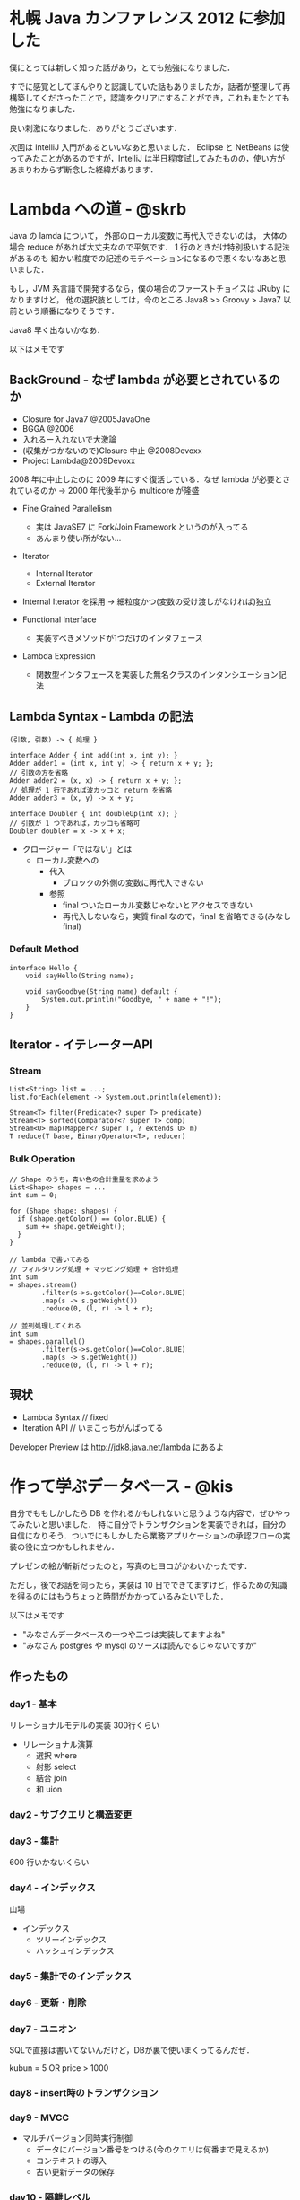 * 札幌 Java カンファレンス 2012 に参加した
僕にとっては新しく知った話があり，とても勉強になりました．

すでに感覚としてぼんやりと認識していた話もありましたが，話者が整理して再構築してくださったことで，認識をクリアにすることができ，これもまたとても勉強になりました．

良い刺激になりました．ありがとうございます．

次回は IntelliJ 入門があるといいなあと思いました．
Eclipse と NetBeans は使ってみたことがあるのですが，IntelliJ は半日程度試してみたものの，使い方があまりわからず断念した経緯があります．

* Lambda への道 - @skrb
Java の lamda について，
外部のローカル変数に再代入できないのは，
大体の場合 reduce があれば大丈夫なので平気です．
1 行のときだけ特別扱いする記法があるのも
細かい粒度での記述のモチベーションになるので悪くないなあと思いました．

もし，JVM 系言語で開発するなら，僕の場合のファーストチョイスは JRuby になりますけど，
他の選択肢としては，今のところ Java8 >> Groovy > Java7 以前という順番になりそうです．

Java8 早く出ないかなあ．

以下はメモです

** BackGround - なぜ lambda が必要とされているのか

- Closure for Java7 @2005JavaOne
- BGGA @2006
- 入れるー入れないで大激論
- (収集がつかないので)Closure 中止 @2008Devoxx
- Project Lambda@2009Devoxx

2008 年に中止したのに 2009 年にすぐ復活している．なぜ lambda が必要とされているのか
-> 2000 年代後半から multicore が隆盛

- Fine Grained Parallelism
  - 実は JavaSE7 に Fork/Join Framework というのが入ってる
  - あんまり使い所がない...

- Iterator
 - Internal Iterator
 - External Iterator
- Internal Iterator を採用 -> 細粒度かつ(変数の受け渡しがなければ)独立

- Functional Interface
  - 実装すべきメソッドが1つだけのインタフェース

- Lambda Expression
  - 関数型インタフェースを実装した無名クラスのインタンシエーション記法

** Lambda Syntax - Lambda の記法

#+begin_src
(引数, 引数) -> { 処理 }

interface Adder { int add(int x, int y); }
Adder adder1 = (int x, int y) -> { return x + y; };
// 引数の方を省略
Adder adder2 = (x, x) -> { return x + y; };
// 処理が 1 行であれば波カッコと return を省略
Adder adder3 = (x, y) -> x + y;

interface Doubler { int doubleUp(int x); }
// 引数が 1 つであれば，カッコも省略可
Doubler doubler = x -> x + x;
#+end_src

- クロージャー「ではない」とは
  - ローカル変数への
    - 代入
      - ブロックの外側の変数に再代入できない
    - 参照
      - final ついたローカル変数じゃないとアクセスできない
      - 再代入しないなら，実質 final なので，final を省略できる(みなしfinal)

*** Default Method

#+begin_src
interface Hello {
    void sayHello(String name);

    void sayGoodbye(String name) default {
        System.out.println("Goodbye, " + name + "!");
    }
}
#+end_src

** Iterator - イテレーターAPI

*** Stream
#+begin_src
List<String> list = ...;
list.forEach(element -> System.out.println(element));

Stream<T> filter(Predicate<? super T> predicate)
Stream<T> sorted(Comparator<? super T> comp)
Stream<U> map(Mapper<? super T, ? extends U> m)
T reduce(T base, BinaryOperator<T>, reducer)
#+end_src

*** Bulk Operation
#+begin_src
// Shape のうち，青い色の合計重量を求めよう
List<Shape> shapes = ...
int sum = 0;

for (Shape shape: shapes) {
  if (shape.getColor() == Color.BLUE) {
    sum += shape.getWeight();
  }
}

// lambda で書いてみる
// フィルタリング処理 + マッピング処理 + 合計処理
int sum
= shapes.stream()
        .filter(s->s.getColor()==Color.BLUE)
        .map(s -> s.getWeight())
        .reduce(0, (l, r) -> l + r);

// 並列処理してくれる
int sum
= shapes.parallel()
        .filter(s->s.getColor()==Color.BLUE)
        .map(s -> s.getWeight())
        .reduce(0, (l, r) -> l + r);
#+end_src

** 現状

- Lambda Syntax // fixed
- Iteration API // いまこっちがんばってる

Developer Preview は http://jdk8.java.net/lambda にあるよ

* 作って学ぶデータベース - @kis
自分でももしかしたら DB を作れるかもしれないと思うような内容で，ぜひやってみたいと思いました．
特に自分でトランザクションを実装できれば，自分の自信になりそう．ついでにもしかしたら業務アプリケーションの承認フローの実装の役に立つかもしれません．

プレゼンの絵が斬新だったのと，写真のヒヨコがかわいかったです．

ただし，後でお話を伺ったら，実装は 10 日でできてますけど，作るための知識を得るのにはもうちょっと時間がかかっているみたいでした．

以下はメモです

- "みなさんデータベースの一つや二つは実装してますよね"
- "みなさん postgres や mysql のソースは読んでるじゃないですか"

** 作ったもの
*** day1 - 基本
リレーショナルモデルの実装 300行くらい

- リレーショナル演算
  - 選択 where
  - 射影 select
  - 結合 join
  - 和 uion

*** day2 - サブクエリと構造変更
*** day3 - 集計
600 行いかないくらい
*** day4 - インデックス
山場

- インデックス
  - ツリーインデックス
  - ハッシュインデックス

*** day5 - 集計でのインデックス
*** day6 - 更新・削除
*** day7 - ユニオン
SQLで直接は書いてないんだけど，DBが裏で使いまくってるんだぜ．

kubun = 5 OR price > 1000

*** day8 - insert時のトランザクション
*** day9 - MVCC
- マルチバージョン同時実行制御
  - データにバージョン番号をつける(今のクエリは何番まで見えるか)
  - コンテキストの導入
  - 古い更新データの保存
*** day10 - 隔離レベル
1700 行くらい

上から下に隔離レベルが上がっていく

| Read Uncommited | 未コミットの操作も見える                       | MVCCだと，バージョンを指定しなければこれになる                                     |
| Read Commited   | コミットした操作は見えちゃう                   | MVCCだと，読むときにバージョン番号を判断する所で，バージョンを無視すればこれになる |
| Repeatable Read | コミットした追加・削除は見える，更新は見えない | 理解不能なのでやらなかった                                                         |
| Serializable    | トランザクション開始時のデータしか見えない     | MVCCだと，もうできてる                                                             |


** 作りたいもの
*** クエリと実行計画
- パーサーをどうする
  - JavaCCとかめんどい
  - Scalaで書く
  - 簡単なPEGパーサーを作る
*** 実行時最適化
*** ストレージとログ
*** Join戦略
- ネストループ結合
- ソートマージ結合
- インデックスを使った結合

複数の戦略が使えるときにどうするか
- ルールベース
  - 状況別の優先順位を決めておく
- コストベース
  - 処理時間やデータ分布などの統計情報を得ておく
*** JDBC対応
- めんどくさそう
- 並列実行
  - ロックが必要
*** ロック
- 今はなにもしてない
- 今後書きこみロックはあったほうがいいと考えている
- インデックスのロック
  - BTreeとロック
*** デッドロック
- 簡単なのはn秒待ってabort
*** まとめ
- 実行エンジン以降はNoSQLでも重要
- RDBMSの実行時最適化はNoSQLでも使える

- 参考文献
  - DatabaseManagementSystems
  - "RDBMS解剖学" という本を後から見つけた．おすすめ

* 顧客とPMとPGの話は，なぜ噛み合わないのか - @yusuke_arclamp
僕の行動原理を振りかえってみると "Do the right thing" のことばかり考えていて，"Do things right" について主で考えたことはなかったですねえ．
"Do the right thing" するために "Do things right" が必要なのだと思っていた．実施についてもうちょっと考えてもいいのかな．

物事を整理して説明してくださった前半と，選択する責任と覚悟の話をなさっていた後半 ( というか最後 ) の対比が印象深かったです．

前半の話は、プロジェクトの当事者でなくてもできる、プロジェクト一般について語られている話でした。
もちろんそれがないと、どの方向に進めていいかわからなくなるので必要です。いわば地図ですね。

後半の話は、プロジェクトの当事者でなくてはできない、プロジェクトを進めるための話でした。
みんなで「うーん、どうしよう」と考えているだけではプロジェクトは動かないですね。
「こういう事情を勘案して、今回はこれでいく。責任は俺が取る」と言う人がいてはじめてプロジェクトはうまく動けるのかもしれません。

以下はメモです

** 次の案件にはどのフレームワークを採用しますか？
- (伝統の)Struts
- (標準の)JavaEE6
- (革新の)PlayFramework
- なんでもいい

決めたとき，どの立場で考えていましたか

- PM
- 技術リーダー
- 保守リーダー
- 顧客

他の立場に立つと選択は変わるかもしれない

** ソフトウェア開発とは
ソフトウェア品質モデル(JISX0129-1ソフトウェア製品の品質 第1部 品質モデル)

1. プロセス品質
2. 内部品質
3. 外部品質
4. 利用時の品質

品質は1->4へ影響を与えるし，4->1へ依存する．

- 利用時の品質は，使う人によって異なる(複数の評価軸がある)
- 外部品質は仕様
- 内部品質はソフトウェアの中身(クラス設計とか基本設計書とか，バージョン管理しているかとか)
- プロセス品質は，作業の一連の流れ(コミュニケーションとか，作業フローとか)
  - 後に残らない

- ソフトウェア開発は上記の品質のバランスを取ることが大事になる
- ソフトウェア開発の失敗は，これらの依存/影響関係が壊れていること

どうやったら良い依存/影響関係を築けるだろうか

** プロジェクトマネジメントとは
- PMBOK
  - 5つのプロセス
    - 立ち上げ
    - 計画
    - コントロール
    - 遂行
    - 終結
  - 9つのナレッジ定義

プロジェクトマネジメントをざっくり言うと計画・実行・調整をしている

- プロジェクトでの事故原因は2つ
  1. 計画の問題
  2. 実行の問題

PMBOK は計画と実行の差を把握するための知識群

PMは「計画と実行の差」から「課題を予測/予知」し「調整」を行うことで，プロジェクトを正しい状態に導くことが必要

** アーキテクチャとは
- システムはある環境にいて，あるミッションを達成しなければならない
- システムにはさまざまな利害関係者がいる
- 利害関係者はそれぞれ関心事がある(ビューポイント)
- それぞれのビューポイントを調整した結果がアーキテクチャ

アーキテクチャ設計とは，システムのミッションと制約を前提に利害関係者の関心事を整合させた

** アーキテクチャとマネジメント
- マネジメントってプロセス品質を考える人のこと？ -> ちがうよ
- アーキテクチャって内部品質を考える人のこと？ -> ちがうよ

どちらも，品質同士の依存/影響関係に注目している人のことだよ．

| 役割                     | 主題               | いつ活動するか                                                                   |
| プロジェクトマネジメント | 問題の予測と対応   | 事後的な活動(対応)がメイン．計画段階はアーキテクトと協業                         |
| アーキテクチャ設計       | 問題対応能力の確保 | 事前的な活動(計画)がメイン．事後はプロジェクトマネジメントへの技術的な支援をする |

- どうやって協業するの？
  - WBSを通してやったらいいと思う
  - WBSのたたき台はアーキテクトが作った方がいい(技術的な物事を割り当てるのは技術がわかる人がやった方がいい)
    - 調整はマネジメントと一緒にやる
- 誰が，その役割を果たすべきか
  - マネジメントは必ずしもPMだけのものではない
  - アーキテクチャ設計は必ずしもアーキテクトだけのものではない

"不満をいくらtwitterに書いてもプロジェクトは好転しないので"

- マネージャー「Do things right」物事をうまくやろう
- リーダー「Do the right thing」良いことをやろう

*** どうやってバランスを取るか
内圧と外圧のバランスを取り，張りを維持する

- 外圧(使うこと)
  - ビジョン
  - 要求
  - 要件
  - 制約
- 内圧(作ること)
  - 戦術
  - 設計
  - 実装
  - ミッション

** まとめ
- 4 つの品質の依存/影響関係をつくろう
- アーキテクチャとマネジメント

「次の案件にはどのフレームワークを採用しますか？」
「場合による」

選択することは簡単ではない．理由を説明する「責任」と，結果を受け入れる「覚悟」が必要．

何かを「選んだ」と思ったら，その理由を自身で説明できるか．

* コロケーションアジャイルの実践 - @matsudate
アジャイルなソフトウェア開発をするためには，円滑なコミュニケーションが必要不可欠なので，拠点が離れている場合はその部分をどうやって埋めるかに焦点が当たっている感じがしました．

最初は一緒の場所で働いていて，徐々に分離していくところや，離れていることを利用してチームの意気を上げるところは上手だなあと思いました．

以下はメモです

** 横浜と函館の拠点でアジャイルなソフトウェア開発をしているよ

- 企業のニーズ
  1. リスク分散・安価
  2. 品質・顧客満足
- 1 を目指す -> オフショア開発
- 2 を目指す -> アジャイル開発

| 種別           | 管理・責任 | 作業分担 | コミュニケーション |
| オフショア開発 | 独立       | 分割     | 疎                 |
| アジャイル開発 | 連帯       | 共有     | 密                 |

- ソフトウェア開発への信念
  - ソフトウェア開発はロケーションを選ばない
  - よいモノはよい環境とよい人材で作られる
  - よい人材はよい対偶でしかるべき
  - 信頼，安心を前提としてチームを構成

- Matt Simons "Internationally Agile" - The Challenges of Offshore Development
  - コミュニケーションの減少
  - 可視化の減少
  - 結合が大変
  - 見積感覚の相違

- Martin Fowler - "using an agile software process with offshore development"
  - 16 のポイントを挙げている

** 16 のポイントについて語っていく
*** 1. Continuous Integration
- 統合・統一テスト環境の整備
- テストの自動実行，継続実行

1番最初にやっておく

*** 2. Have Each Site Send Ambassadors to the Other Sites
- マネージャ，リーダの派遣，常駐
- コミュニケーションギャップを埋める

1. 一緒に作業
2. 近くだけど別の場所で作業
3. 函館へ移転して作業

*** 3. User Contact Visits to build trust
- Ambassadorsのみでは満足ではない
- ふたつのタイプ
  - プロジェクトの初期の関係・環境構築
  - タスクの実行，ふりかえり，計画変更時

試行錯誤の臨場感演出(コミュニケーションギャップを生まないように)

*** 4. Don't Underestimate the Culture Change
- アジャイルを導入する上で大きな障壁
- プロジェクト管理 = コントロールの科学 …なのか？

"autonomy is a great motivator, allowing people tobe productive and responsible"

函館チームのプライドを鼓舞

*** 5. Use wikis to contain common information
- Wikiの有効活用
- 連絡，記録，ガイドライン，指示，マネジメント

*** 6. Use Test Scripts to Help Understand the Requirements
- 要求仕様を明確化
- 正しく伝達されているかの確認

イテレーション開始直後のテスト仕様確定

必ずペアで作業する

*** 7. Use Regular Builds to Get Feedback on Functionality
- Feedbackの早期発見，対応漏れへの対処
- ユーザー教育

イテレーションリリース

*** 8. Use Regular Short Status Meetings
- 頻繁なスタンドアップミーティング

Skype朝会

持ちまわり一言

*** 9. Use Short Iterations
- 短かいサイクルのイテレーション開発

*** 10. Use an Iteration Planning Meeting that's Tailored for Remote Sites
- 遠隔地に適した計画ゲームへの準備

前イテレーション中に次開発要件をブレイクダウンするチームを結成

あらゆる通信手段を駆使(TV会議,電話,Skype,IPM...)

*** 11. When Moving a Code Base, Bug Fixing Makes a Good Start
- ソースコードの保守移管はBugfixから始めるのがよし

リファクタ，バグフィックスのみのイテレーションを実施

開発とは別ラインでのバグフィックス平行作業

*** 12. Separate teams by functionality not activity
- 工程ではなく機能によるチーム分担

*** 13. Expect to need more documents
- 必要なドキュメントは必要

自らが必要とするドキュメントは作成する

ドキュメントは間違ってることもある．必要なところだけ抜き出して新しく作ってもいいよ．

*** 14. Get multiple communication modes working early
- コミュニケーションツールの駆使

最初，プロジェクトの概要説明をビデオに撮っておいて，後からjoinした人に観せるとか

*** 15. Costs and Benefits of Offshore Development
- オフショアとコスト削減

"productivity differences between developers are far greater than salary differences"

*** 16. The Future of Offshore and Agile
- オフショア開発にアジャイルは適合するか

* テストコードのリファクタリング - @shuji_w6e
テストが増えてくると，テストの構造化やパラメタライズドテストは必要になりますよねえ．

テストをどこまでまとめてしまうかはそれぞれの利点/欠点があると思いますが，
僕の場合は，テストを見たとき，上下にあるテストと比べて，どこが違うのかを一目でわかる程度にはまとめますね．

テストコードをリファクタリングするくらいテストが増えてくると，
テストがすぐに終わらない，スローテスト問題というのも出てくるので，
そちらについても今度話を伺いたいなあと思いました．(実際に測ったベンチとかあれば)

以下はメモです

- 現代ソフトウェア開発の3本柱
  1. バージョン管理
  2. テスティング
  3. 自動化

** ユニットテストの目的
TDDのユニットテストの目的 -> 開発者の不安の解消

- ユニットテストとは
  - ソフトウェアを構成する最小部品のテスト
  - 対象が期待される振る舞いをするかを検証

ユニットテストはセーフティネット

- ユニットテストは品質に影響するのか？
  - 間接的には品質はあがる
    - その後の変更はしやすい
  - 直接の品質はあがらない
    - 例)仕様を勘違いしたまま，ユニットテストを書いて，それが通った
- ユニットテストは難しい
  - 習得するにはそれなりに書かなければいけない
  - テスト技法を学ぶ必要がある
  - テストを書くプロジェクトに参加する必要がある
  - チーム全体の意識改革が必要
- ユニットテストは簡単
  - 書けば書くほど身につけやすい
  - パターン化しやすい
- ユニットテストは有効
  - 積極的なリファクタリング
  - 安心感と自信
  - より良い設計
  - デグレードの防止
- ユニットテストを学習するコツ
  - たくさん書く
  - 書いて整理する
  - なんでも自動化する

** 書いて整理する
- プロダクションコードでのDRY原則とテストコードでのDRY原則は割合が異なる
  - テストコードにおいて重複を排除しすぎると可読性が落ちる

*** JUnitでのテスト整理の鍵
- カスタムMatcher,カスタムRule
- 構造化テスト
  - Enclosure を使う
- パラメータ化テスト
  - Theories を使う
- 複雑な条件なら
  - Cucumber を使ってもいいかもね
- 条件が複雑すぎて網羅できません！
  - テストケースを選択しよう
  - all pair 法
